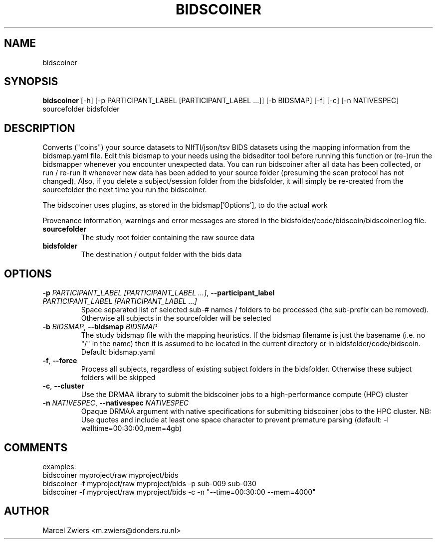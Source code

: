 .TH BIDSCOINER "1" "2024\-03\-28" "bidscoin 4.3.1" "Generated Python Manual"
.SH NAME
bidscoiner
.SH SYNOPSIS
.B bidscoiner
[-h] [-p PARTICIPANT_LABEL [PARTICIPANT_LABEL ...]] [-b BIDSMAP] [-f] [-c] [-n NATIVESPEC] sourcefolder bidsfolder
.SH DESCRIPTION
Converts ("coins") your source datasets to NIfTI/json/tsv BIDS datasets using the mapping
information from the bidsmap.yaml file. Edit this bidsmap to your needs using the bidseditor
tool before running this function or (re\-)run the bidsmapper whenever you encounter unexpected
data. You can run bidscoiner after all data has been collected, or run / re\-run it whenever
new data has been added to your source folder (presuming the scan protocol has not changed).
Also, if you delete a subject/session folder from the bidsfolder, it will simply be re\-created
from the sourcefolder the next time you run the bidscoiner.

The bidscoiner uses plugins, as stored in the bidsmap['Options'], to do the actual work

Provenance information, warnings and error messages are stored in the
bidsfolder/code/bidscoin/bidscoiner.log file.

.TP
\fBsourcefolder\fR
The study root folder containing the raw source data

.TP
\fBbidsfolder\fR
The destination / output folder with the bids data

.SH OPTIONS
.TP
\fB\-p\fR \fI\,PARTICIPANT_LABEL [PARTICIPANT_LABEL ...]\/\fR, \fB\-\-participant_label\fR \fI\,PARTICIPANT_LABEL [PARTICIPANT_LABEL ...]\/\fR
Space separated list of selected sub\-# names / folders to be processed (the sub\-prefix can be removed). Otherwise all subjects in the sourcefolder will be selected

.TP
\fB\-b\fR \fI\,BIDSMAP\/\fR, \fB\-\-bidsmap\fR \fI\,BIDSMAP\/\fR
The study bidsmap file with the mapping heuristics. If the bidsmap filename is just the basename (i.e. no "/" in the name) then it is assumed to be located in the current directory or in bidsfolder/code/bidscoin. Default: bidsmap.yaml

.TP
\fB\-f\fR, \fB\-\-force\fR
Process all subjects, regardless of existing subject folders in the bidsfolder. Otherwise these subject folders will be skipped

.TP
\fB\-c\fR, \fB\-\-cluster\fR
Use the DRMAA library to submit the bidscoiner jobs to a high\-performance compute (HPC) cluster

.TP
\fB\-n\fR \fI\,NATIVESPEC\/\fR, \fB\-\-nativespec\fR \fI\,NATIVESPEC\/\fR
Opaque DRMAA argument with native specifications for submitting bidscoiner jobs to the HPC cluster. NB: Use quotes and include at least one space character to prevent premature parsing (default: \-l walltime=00:30:00,mem=4gb)

.SH COMMENTS
examples:
  bidscoiner myproject/raw myproject/bids
  bidscoiner \-f myproject/raw myproject/bids \-p sub\-009 sub\-030
  bidscoiner \-f myproject/raw myproject/bids \-c \-n "\-\-time=00:30:00 \-\-mem=4000"
 

.SH AUTHOR
.nf
Marcel Zwiers <m.zwiers@donders.ru.nl>
.fi
